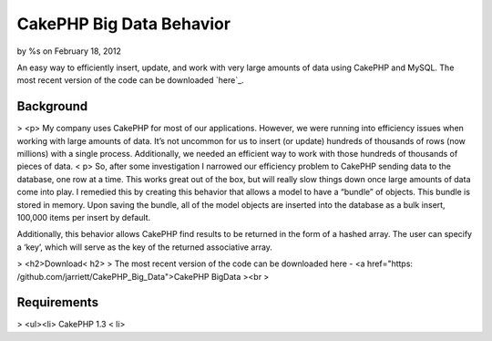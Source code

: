 CakePHP Big Data Behavior
=========================

by %s on February 18, 2012

An easy way to efficiently insert, update, and work with very large
amounts of data using CakePHP and MySQL. The most recent version of
the code can be downloaded `here`_.


Background
----------

> <p> My company uses CakePHP for most of our applications. However,
we were running into efficiency issues when working with large amounts
of data. It’s not uncommon for us to insert (or update) hundreds of
thousands of rows (now millions) with a single process. Additionally,
we needed an efficient way to work with those hundreds of thousands of
pieces of data. < p>
So, after some investigation I narrowed our efficiency problem to
CakePHP sending data to the database, one row at a time. This works
great out of the box, but will really slow things down once large
amounts of data come into play. I remedied this by creating this
behavior that allows a model to have a “bundle” of objects. This
bundle is stored in memory. Upon saving the bundle, all of the model
objects are inserted into the database as a bulk insert, 100,000 items
per insert by default.

Additionally, this behavior allows CakePHP find results to be returned
in the form of a hashed array. The user can specify a ‘key’, which
will serve as the key of the returned associative array.

> <h2>Download< h2>
> The most recent version of the code can be downloaded here - <a
href="https: /github.com/jarriett/CakePHP_Big_Data">CakePHP BigData
><br >

Requirements
------------

> <ul><li> CakePHP 1.3 < li>
